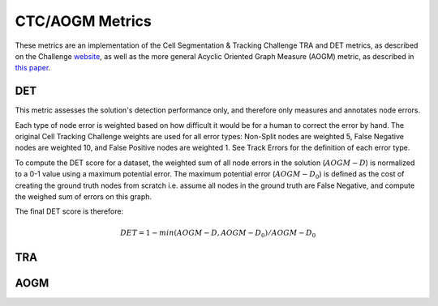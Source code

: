 CTC/AOGM Metrics
===========

These metrics are an implementation of the Cell Segmentation \& Tracking Challenge TRA and DET metrics, 
as described on the Challenge `website <http://celltrackingchallenge.net/evaluation-methodology/>`_,
as well as the more general Acyclic Oriented Graph Measure (AOGM) metric, as described in `this
paper <https://journals.plos.org/plosone/article/file?id=10.1371/journal.pone.0144959&type=printable>`_.


DET
-----------------------

This metric assesses the solution's detection performance only, and therefore only measures
and annotates node errors. 

Each type of node error is weighted based on how difficult it would be for a human to correct
the error by hand. The original Cell Tracking Challenge weights are used for all error types:
Non-Split nodes are weighted 5, False Negative nodes are weighted 10, and False Positive
nodes are weighted 1. See Track Errors for the definition of each error type.

To compute the DET score for a dataset, the weighted sum of all node errors in the solution (:math:`AOGM-D`)
is normalized to a 0-1 value using a maximum potential error. The maximum potential error
(:math:`AOGM-D_{0}`) is defined as the cost of creating the ground truth nodes from scratch i.e. assume all 
nodes in the ground truth are False Negative, and compute the weighed sum of errors 
on this graph.

The final DET score is therefore:

.. math::

    DET = 1 - min(AOGM-D, AOGM-D_{0}) / AOGM-D_{0}


TRA
-----------------------

AOGM
-----------------------